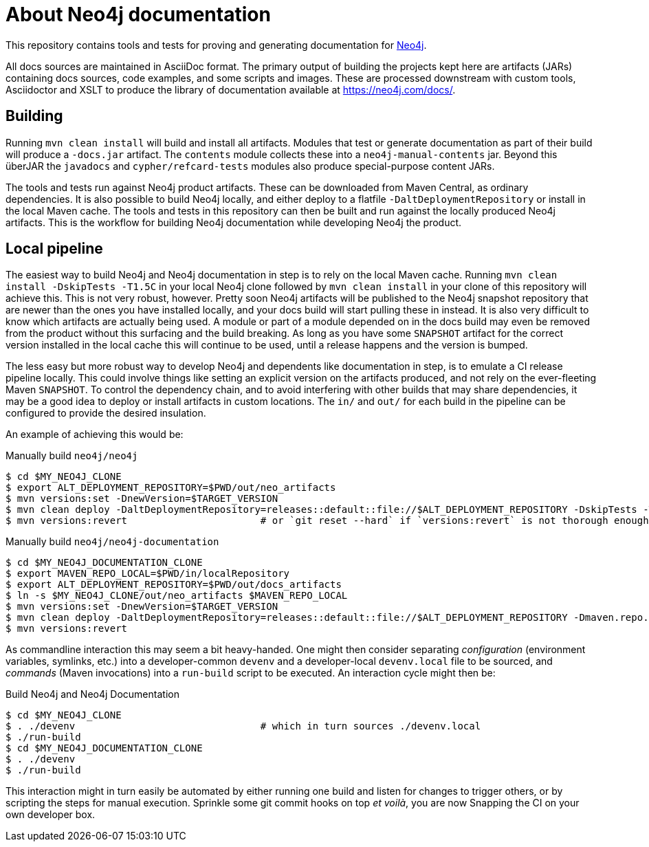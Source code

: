 = About Neo4j documentation

This repository contains tools and tests for proving and generating documentation for https://github.com/neo4j/neo4j/[Neo4j].

All docs sources are maintained in AsciiDoc format.
The primary output of building the projects kept here are artifacts (JARs) containing docs sources, code examples, and some scripts and images.
These are processed downstream with custom tools, Asciidoctor and XSLT to produce the library of documentation available at https://neo4j.com/docs/.


== Building

Running `mvn clean install` will build and install all artifacts.
Modules that test or generate documentation as part of their build will produce a `-docs.jar` artifact.
The `contents` module collects these into a `neo4j-manual-contents` jar.
Beyond this überJAR the `javadocs` and `cypher/refcard-tests` modules also produce special-purpose content JARs.

The tools and tests run against Neo4j product artifacts.
These can be downloaded from Maven Central, as ordinary dependencies.
It is also possible to build Neo4j locally, and either deploy to a flatfile `-DaltDeploymentRepository` or install in the local Maven cache.
The tools and tests in this repository can then be built and run against the locally produced Neo4j artifacts.
This is the workflow for building Neo4j documentation while developing Neo4j the product.


== Local pipeline

The easiest way to build Neo4j and Neo4j documentation in step is to rely on the local Maven cache.
Running `mvn clean install -DskipTests -T1.5C` in your local Neo4j clone followed by `mvn clean install` in your clone of this repository will achieve this.
This is not very robust, however.
Pretty soon Neo4j artifacts will be published to the Neo4j snapshot repository that are newer than the ones you have installed locally, and your docs build will start pulling these in instead.
It is also very difficult to know which artifacts are actually being used.
A module or part of a module depended on in the docs build may even be removed from the product without this surfacing and the build breaking.
As long as you have some `SNAPSHOT` artifact for the correct version installed in the local cache this will continue to be used, until a release happens and the version is bumped.

The less easy but more robust way to develop Neo4j and dependents like documentation in step, is to emulate a CI release pipeline locally.
This could involve things like setting an explicit version on the artifacts produced, and not rely on the ever-fleeting Maven `SNAPSHOT`.
To control the dependency chain, and to avoid interfering with other builds that may share dependencies, it may be a good idea to deploy or install artifacts in custom locations.
The `in/` and `out/` for each build in the pipeline can be configured to provide the desired insulation.

An example of achieving this would be:

.Manually build `neo4j/neo4j`
[source, sh]
----
$ cd $MY_NEO4J_CLONE
$ export ALT_DEPLOYMENT_REPOSITORY=$PWD/out/neo_artifacts
$ mvn versions:set -DnewVersion=$TARGET_VERSION
$ mvn clean deploy -DaltDeploymentRepository=releases::default::file://$ALT_DEPLOYMENT_REPOSITORY -DskipTests -T1.5C
$ mvn versions:revert                       # or `git reset --hard` if `versions:revert` is not thorough enough
----


.Manually build `neo4j/neo4j-documentation`
[source, sh]
----
$ cd $MY_NEO4J_DOCUMENTATION_CLONE
$ export MAVEN_REPO_LOCAL=$PWD/in/localRepository
$ export ALT_DEPLOYMENT_REPOSITORY=$PWD/out/docs_artifacts
$ ln -s $MY_NEO4J_CLONE/out/neo_artifacts $MAVEN_REPO_LOCAL
$ mvn versions:set -DnewVersion=$TARGET_VERSION
$ mvn clean deploy -DaltDeploymentRepository=releases::default::file://$ALT_DEPLOYMENT_REPOSITORY -Dmaven.repo.local=$MAVEN_REPO_LOCAL
$ mvn versions:revert
----

As commandline interaction this may seem a bit heavy-handed.
One might then consider separating _configuration_ (environment variables, symlinks, etc.) into a developer-common `devenv` and a developer-local `devenv.local` file to be sourced, and _commands_ (Maven invocations) into a `run-build` script to be executed.
An interaction cycle might then be:

.Build Neo4j and Neo4j Documentation
[source, sh]
----
$ cd $MY_NEO4J_CLONE
$ . ./devenv                                # which in turn sources ./devenv.local
$ ./run-build
$ cd $MY_NEO4J_DOCUMENTATION_CLONE
$ . ./devenv
$ ./run-build
----

This interaction might in turn easily be automated by either running one build and listen for changes to trigger others, or by scripting the steps for manual execution.
Sprinkle some git commit hooks on top _et voilà_, you are now Snapping the CI on your own developer box.

